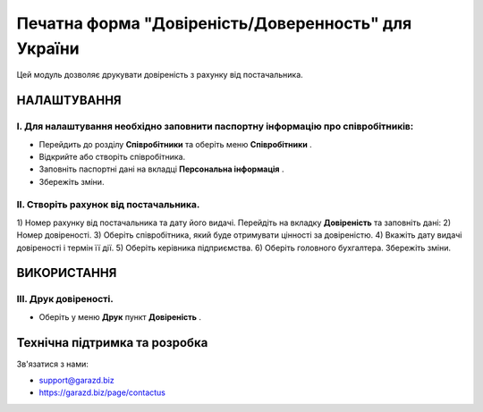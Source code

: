 ==================================================================
Печатна форма "Довіреність/Доверенность" для України
==================================================================

Цей модуль дозволяє друкувати довіреність з рахунку від постачальника.


НАЛАШТУВАННЯ
============

I. Для налаштування необхідно заповнити паспортну інформацію про співробітників:
--------------------------------------------------------------------------------

* Перейдить до розділу **Співробітники** та оберіть меню **Співробітники** .
* Відкрийте або створіть співробітника.
* Заповніть паспортні дані на вкладці **Персональна інформація** .
* Збережіть зміни.

 .. image:: ./static/description/employee_passport.jpg


II. Створіть рахунок від постачальника.
---------------------------------------

1) Номер рахунку від постачальника та дату його видачі.
Перейдіть на вкладку **Довіреність** та заповніть дані:
2) Номер довіреності.
3) Оберіть співробітника, який буде отримувати цінності за довіреністю.
4) Вкажіть дату видачі довіреності і термін її дії.
5) Оберіть керівника підприємства.
6) Оберіть головного бухгалтера.
Збережіть зміни.

 .. image:: ./static/description/vendor_bill.jpg


ВИКОРИСТАННЯ
============

III. Друк довіреності.
----------------------

* Оберіть у меню **Друк** пункт **Довіреність** .

 .. image:: ./static/description/print_letter_of_authority.jpg

 .. image:: ./static/description/letter_of_authority.jpg


Технічна підтримка та розробка
==============================

Зв'язатися з нами:

* support@garazd.biz
* https://garazd.biz/page/contactus
